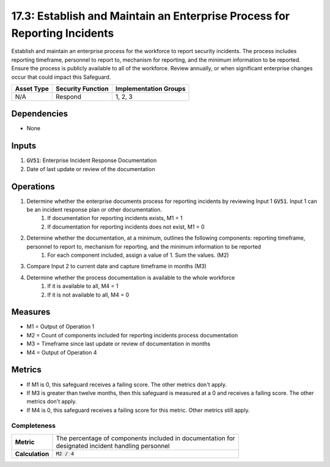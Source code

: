 17.3: Establish and Maintain an Enterprise Process for Reporting Incidents
=========================================================
Establish and maintain an enterprise process for the workforce to report security incidents. The process includes reporting timeframe, personnel to report to, mechanism for reporting, and the minimum information to be reported. Ensure the process is publicly available to all of the workforce. Review annually, or when significant enterprise changes occur that could impact this Safeguard.

.. list-table::
	:header-rows: 1

	* - Asset Type
	  - Security Function
	  - Implementation Groups
	* - N/A
	  - Respond
	  - 1, 2, 3

Dependencies
------------
* None

Inputs
-----------
#. :code:`GV51`: Enterprise Incident Response Documentation
#. Date of last update or review of the documentation

Operations
----------
#. Determine whether the enterprise documents process for reporting incidents by reviewing Input 1 :code:`GV51`. Input 1 can be an incident response plan or other documentation.
	#. If documentation for reporting incidents exists, M1 = 1
	#. If documentation for reporting incidents does not exist, M1 = 0
#. Determine whether the documentation, at a minimum, outlines the following components: reporting timeframe, personnel to report to, mechanism for reporting, and the minimum information to be reported
	#. For each component included, assign a value of 1. Sum the values. (M2)
#. Compare Input 2 to current date and capture timeframe in months (M3)
#. Determine whether the process documentation is available to the whole workforce
	#. If it is available to all, M4 = 1
	#. If it is not available to all, M4 = 0

Measures
--------
* M1 = Output of Operation 1
* M2 = Count of components included for reporting incidents process documentation
* M3 = Timeframe since last update or review of documentation in months
* M4 = Output of Operation 4

Metrics
-------
* If M1 is 0, this safeguard receives a failing score. The other metrics don't apply.
* If M3 is greater than twelve months, then this safeguard is measured at a 0 and receives a failing score. The other metrics don't apply.
* If M4 is 0, this safeguard receives a failing score for this metric. Other metrics still apply.

Completeness
^^^^^^^
.. list-table::

	* - **Metric**
	  - | The percentage of components included in documentation for 
	    | designated incident handling personnel 
	* - **Calculation**
	  - :code:`M2 / 4`

.. history
.. authors
.. license
